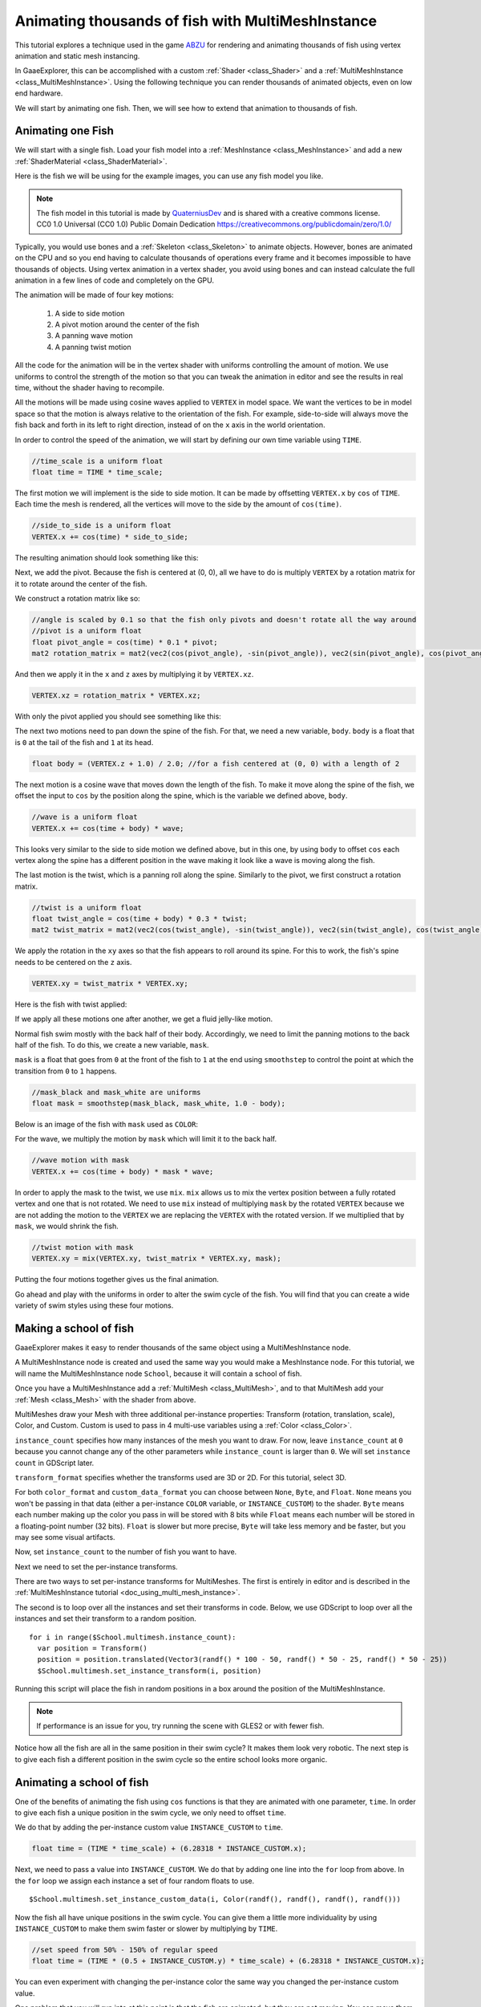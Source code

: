 .. _doc_animating_thousands_of_fish:

Animating thousands of fish with MultiMeshInstance
==================================================

This tutorial explores a technique used in the game `ABZU <https://www.gdcvault.com/play/1024409/Creating-the-Art-of-ABZ>`_
for rendering and animating thousands of fish using vertex animation and
static mesh instancing.

In GaaeExplorer, this can be accomplished with a custom :ref:`Shader <class_Shader>` and
a :ref:`MultiMeshInstance <class_MultiMeshInstance>`. Using the following technique you
can render thousands of animated objects, even on low end hardware.

We will start by animating one fish. Then, we will see how to extend that animation to
thousands of fish.

Animating one Fish
------------------

We will start with a single fish. Load your fish model into a :ref:`MeshInstance <class_MeshInstance>`
and add a new :ref:`ShaderMaterial <class_ShaderMaterial>`.

Here is the fish we will be using for the example images, you can use any fish model you like.

.. image:: img/fish.png

.. note:: The fish model in this tutorial is made by `QuaterniusDev <http://quaternius.com>`_ and is
          shared with a creative commons license. CC0 1.0 Universal (CC0 1.0) Public Domain
          Dedication https://creativecommons.org/publicdomain/zero/1.0/

Typically, you would use bones and a :ref:`Skeleton <class_Skeleton>` to animate objects. However,
bones are animated on the CPU and so you end having to calculate thousands of operations every
frame and it becomes impossible to have thousands of objects. Using vertex animation in a vertex
shader, you avoid using bones and can instead calculate the full animation in a few lines of code
and completely on the GPU.

The animation will be made of four key motions:

  1. A side to side motion
  2. A pivot motion around the center of the fish
  3. A panning wave motion
  4. A panning twist motion

All the code for the animation will be in the vertex shader with uniforms controlling the amount of motion.
We use uniforms to control the strength of the motion so that you can tweak the animation in editor and see the
results in real time, without the shader having to recompile.

All the motions will be made using cosine waves applied to ``VERTEX`` in model space. We want the vertices to
be in model space so that the motion is always relative to the orientation of the fish. For example, side-to-side
will always move the fish back and forth in its left to right direction, instead of on the ``x`` axis in the
world orientation.

In order to control the speed of the animation, we will start by defining our own time variable using ``TIME``.

.. code-block:: glsl

  //time_scale is a uniform float
  float time = TIME * time_scale;

The first motion we will implement is the side to side motion. It can be made by offsetting ``VERTEX.x`` by
``cos`` of ``TIME``. Each time the mesh is rendered, all the vertices will move to the side by the amount
of ``cos(time)``.

.. code-block:: glsl

  //side_to_side is a uniform float
  VERTEX.x += cos(time) * side_to_side;

The resulting animation should look something like this:

.. image:: img/sidetoside.gif

Next, we add the pivot. Because the fish is centered at (0, 0), all we have to do is multiply ``VERTEX`` by a
rotation matrix for it to rotate around the center of the fish.

We construct a rotation matrix like so:

.. code-block:: glsl

  //angle is scaled by 0.1 so that the fish only pivots and doesn't rotate all the way around
  //pivot is a uniform float
  float pivot_angle = cos(time) * 0.1 * pivot;
  mat2 rotation_matrix = mat2(vec2(cos(pivot_angle), -sin(pivot_angle)), vec2(sin(pivot_angle), cos(pivot_angle)));

And then we apply it in the ``x`` and ``z`` axes by multiplying it by ``VERTEX.xz``.

.. code-block:: glsl

  VERTEX.xz = rotation_matrix * VERTEX.xz;

With only the pivot applied you should see something like this:

.. image:: img/pivot.gif

The next two motions need to pan down the spine of the fish. For that, we need a new variable, ``body``.
``body`` is a float that is ``0`` at the tail of the fish and ``1`` at its head.

.. code-block:: glsl

  float body = (VERTEX.z + 1.0) / 2.0; //for a fish centered at (0, 0) with a length of 2

The next motion is a cosine wave that moves down the length of the fish. To make
it move along the spine of the fish, we offset the input to ``cos`` by the position
along the spine, which is the variable we defined above, ``body``.

.. code-block:: glsl

  //wave is a uniform float
  VERTEX.x += cos(time + body) * wave;

This looks very similar to the side to side motion we defined above, but in this one, by
using ``body`` to offset ``cos`` each vertex along the spine has a different position in
the wave making it look like a wave is moving along the fish.

.. image:: img/wave.gif

The last motion is the twist, which is a panning roll along the spine. Similarly to the pivot,
we first construct a rotation matrix.

.. code-block:: glsl

  //twist is a uniform float
  float twist_angle = cos(time + body) * 0.3 * twist;
  mat2 twist_matrix = mat2(vec2(cos(twist_angle), -sin(twist_angle)), vec2(sin(twist_angle), cos(twist_angle)));

We apply the rotation in the ``xy`` axes so that the fish appears to roll around its spine. For
this to work, the fish's spine needs to be centered on the ``z`` axis.

.. code-block:: glsl

  VERTEX.xy = twist_matrix * VERTEX.xy;

Here is the fish with twist applied:

.. image:: img/twist.gif

If we apply all these motions one after another, we get a fluid jelly-like motion.

.. image:: img/all_motions.gif

Normal fish swim mostly with the back half of their body. Accordingly, we need to limit the
panning motions to the back half of the fish. To do this, we create a new variable, ``mask``.

``mask`` is a float that goes from ``0`` at the front of the fish to ``1`` at the end using
``smoothstep`` to control the point at which the transition from ``0`` to ``1`` happens.

.. code-block:: glsl

  //mask_black and mask_white are uniforms
  float mask = smoothstep(mask_black, mask_white, 1.0 - body);

Below is an image of the fish with ``mask`` used as ``COLOR``:

.. image:: img/mask.png

For the wave, we multiply the motion by ``mask`` which will limit it to the back half.

.. code-block:: glsl

  //wave motion with mask
  VERTEX.x += cos(time + body) * mask * wave;

In order to apply the mask to the twist, we use ``mix``. ``mix`` allows us to mix the
vertex position between a fully rotated vertex and one that is not rotated. We need to
use ``mix`` instead of multiplying ``mask`` by the rotated ``VERTEX`` because we are not
adding the motion to the ``VERTEX`` we are replacing the ``VERTEX`` with the rotated
version. If we multiplied that by ``mask``, we would shrink the fish.

.. code-block:: glsl

  //twist motion with mask
  VERTEX.xy = mix(VERTEX.xy, twist_matrix * VERTEX.xy, mask);

Putting the four motions together gives us the final animation.

.. image:: img/all_motions_mask.gif

Go ahead and play with the uniforms in order to alter the swim cycle of the fish. You will
find that you can create a wide variety of swim styles using these four motions.

Making a school of fish
-----------------------

GaaeExplorer makes it easy to render thousands of the same object using a MultiMeshInstance node.

A MultiMeshInstance node is created and used the same way you would make a MeshInstance node.
For this tutorial, we will name the MultiMeshInstance node ``School``, because it will contain
a school of fish.

Once you have a MultiMeshInstance add a :ref:`MultiMesh <class_MultiMesh>`, and to that
MultiMesh add your :ref:`Mesh <class_Mesh>` with the shader from above.

MultiMeshes draw your Mesh with three additional per-instance properties: Transform (rotation,
translation, scale), Color, and Custom. Custom is used to pass in 4 multi-use variables using
a :ref:`Color <class_Color>`.

``instance_count`` specifies how many instances of the mesh you want to draw. For now, leave
``instance_count`` at ``0`` because you cannot change any of the other parameters while
``instance_count`` is larger than ``0``. We will set ``instance count`` in GDScript later.

``transform_format`` specifies whether the transforms used are 3D or 2D. For this tutorial, select 3D.

For both ``color_format`` and ``custom_data_format`` you can choose between ``None``, ``Byte``, and
``Float``. ``None`` means you won't be passing in that data (either a per-instance ``COLOR`` variable,
or ``INSTANCE_CUSTOM``) to the shader. ``Byte`` means each number making up the color you pass in will
be stored with 8 bits while ``Float`` means each number will be stored in a floating-point number
(32 bits). ``Float`` is slower but more precise, ``Byte`` will take less memory and be faster, but you
may see some visual artifacts.

Now, set ``instance_count`` to the number of fish you want to have.

Next we need to set the per-instance transforms.

There are two ways to set per-instance transforms for MultiMeshes. The first is entirely in editor
and is described in the :ref:`MultiMeshInstance tutorial <doc_using_multi_mesh_instance>`.

The second is to loop over all the instances and set their transforms in code. Below, we use GDScript
to loop over all the instances and set their transform to a random position.

::

  for i in range($School.multimesh.instance_count):
    var position = Transform()
    position = position.translated(Vector3(randf() * 100 - 50, randf() * 50 - 25, randf() * 50 - 25))
    $School.multimesh.set_instance_transform(i, position)

Running this script will place the fish in random positions in a box around the position of the
MultiMeshInstance.

.. note:: If performance is an issue for you, try running the scene with GLES2 or with fewer fish.

Notice how all the fish are all in the same position in their swim cycle? It makes them look very
robotic. The next step is to give each fish a different position in the swim cycle so the entire
school looks more organic.

Animating a school of fish
--------------------------

One of the benefits of animating the fish using ``cos`` functions is that they are animated with
one parameter, ``time``. In order to give each fish a unique position in the
swim cycle, we only need to offset ``time``.

We do that by adding the per-instance custom value ``INSTANCE_CUSTOM`` to ``time``.

.. code-block:: glsl

  float time = (TIME * time_scale) + (6.28318 * INSTANCE_CUSTOM.x);

Next, we need to pass a value into ``INSTANCE_CUSTOM``. We do that by adding one line into
the ``for`` loop from above. In the ``for`` loop we assign each instance a set of four
random floats to use.

::

  $School.multimesh.set_instance_custom_data(i, Color(randf(), randf(), randf(), randf()))

Now the fish all have unique positions in the swim cycle. You can give them a little more
individuality by using ``INSTANCE_CUSTOM`` to make them swim faster or slower by multiplying
by ``TIME``.

.. code-block:: glsl

  //set speed from 50% - 150% of regular speed
  float time = (TIME * (0.5 + INSTANCE_CUSTOM.y) * time_scale) + (6.28318 * INSTANCE_CUSTOM.x);

You can even experiment with changing the per-instance color the same way you changed the per-instance
custom value.

One problem that you will run into at this point is that the fish are animated, but they are not
moving. You can move them by updating the per-instance transform for each fish every frame. Although
doing so will be faster than moving thousands of MeshInstances per frame, it'll still likely be
slow.

In the next tutorial we will cover how to use :ref:`Particles <class_Particles>` to take advantage
of the GPU and move each fish around individually while still receiving the benefits of instancing.
